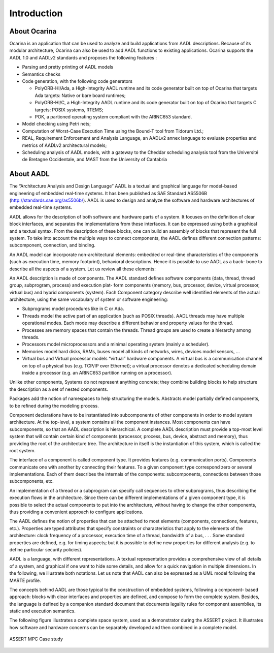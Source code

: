 
.. _introduction:

============
Introduction
============

About Ocarina
#############

.. index:: Ocarina (introduction)

Ocarina is an application that can be used to analyze and build
applications from AADL descriptions. Because of its modular
architecture, Ocarina can also be used to add AADL functions to
existing applications. Ocarina supports the AADL 1.0 and AADLv2
standards and proposes the following features :

* Parsing and pretty printing of AADL models
* Semantics checks
* Code generation, with the following code generators

  * PolyORB-HI/Ada, a High-Integrity AADL runtime and its code
    generator built on top of Ocarina that targets Ada targets: Native
    or bare board runtimes;
  * PolyORB-HI/C, a High-Integrity AADL runtime and its code generator
    built on top of Ocarina that targets C targets: POSIX systems,
    RTEMS;
  * POK, a partioned operating system compliant with the ARINC653 standard.

* Model checking using Petri nets;
* Computation of Worst-Case Execution Time using the Bound-T tool from Tidorum Ltd.;
* REAL, Requirement Enforcement and Analysis Language, an AADLv2 annex
  language to evaluate properties and metrics of AADLv2 architectural
  models;
* Scheduling analysis of AADL models, with a gateway to the Cheddar
  scheduling analysis tool from the Université de Bretagne
  Occidentale, and MAST from the University of Cantabria

About AADL
##########

.. index:: AADL

The “Architecture Analysis and Design Language” AADL is a textual and
graphical language for model-based engineering of embedded real-time
systems. It has been published as SAE Standard AS5506B
(http://standards.sae.org/as5506b/). AADL is used to design and
analyze the software and hardware architectures of embedded real-time
systems.

AADL allows for the description of both software and hardware parts of
a system. It focuses on the definition of clear block interfaces, and
separates the implementations from these interfaces. It can be
expressed using both a graphical and a textual syntax. From the
description of these blocks, one can build an assembly of blocks that
represent the full system. To take into account the multiple ways to
connect components, the AADL defines different connection patterns:
subcomponent, connection, and binding.

An AADL model can incorporate non-architectural elements: embedded or
real-time characteristics of the components (such as execution time,
memory footprint), behavioral descriptions. Hence it is possible to
use AADL as a back- bone to describe all the aspects of a system. Let
us review all these elements:

An AADL description is made of components. The AADL standard defines
software components (data, thread, thread group, subprogram, process)
and execution plat- form components (memory, bus, processor, device,
virtual processor, virtual bus) and hybrid components (system).  Each
Component category describe well identified elements of the actual
architecture, using the same vocabulary of system or software
engineering:

* Subprograms model procedures like in C or Ada.

* Threads model the active part of an application (such as POSIX
  threads). AADL threads may have multiple operational modes. Each
  mode may describe a different behavior and property values for the
  thread.

* Processes are memory spaces that contain the threads. Thread groups
  are used to create a hierarchy among threads.

* Processors model microprocessors and a minimal operating system
  (mainly a scheduler).

* Memories model hard disks, RAMs, buses model all kinds of networks,
  wires, devices model sensors, …  

* Virtual bus and Virtual processor models “virtual” hardware
  components. A virtual bus is a communication channel on top of a
  physical bus (e.g. TCP/IP over Ethernet); a virtual processor
  denotes a dedicated scheduling domain inside a processor (e.g. an
  ARINC653 partition running on a processor).

Unlike other components, Systems do not represent anything concrete;
they combine building blocks to help structure the description as a
set of nested components.

Packages add the notion of namespaces to help structuring the
models. Abstracts model partially defined components, to be refined
during the modeling process.

Component declarations have to be instantiated into subcomponents of
other components in order to model system architecture. At the
top-level, a system contains all the component instances. Most
components can have subcomponents, so that an AADL description is
hierarchical. A complete AADL description must provide a top-most
level system that will contain certain kind of components (processor,
process, bus, device, abstract and memory), thus providing the root of
the architecture tree. The architecture in itself is the instantiation
of this system, which is called the root system.

The interface of a component is called component type. It provides
features (e.g. communication ports). Components communicate one with
another by connecting their features. To a given component type
correspond zero or several implementations. Each of them describes the
internals of the components: subcomponents, connections between those
subcomponents, etc.

An implementation of a thread or a subprogram can specify call
sequences to other subprograms, thus describing the execution flows in
the architecture. Since there can be different implementations of a
given component type, it is possible to select the actual components
to put into the architecture, without having to change the other
components, thus providing a convenient approach to configure
applications.

The AADL defines the notion of properties that can be attached to most
elements (components, connections, features, etc.). Properties are
typed attributes that specify constraints or characteristics that
apply to the elements of the architecture: clock frequency of a
processor, execution time of a thread, bandwidth of a bus, . . . Some
standard properties are defined, e.g. for timing aspects; but it is
possible to define new properties for different analysis (e.g. to
define particular security policies).

AADL is a language, with different representations. A textual
representation provides a comprehensive view of all details of a
system, and graphical if one want to hide some details, and allow for
a quick navigation in multiple dimensions. In the following, we
illustrate both notations. Let us note that AADL can also be expressed
as a UML model following the MARTE profile.

The concepts behind AADL are those typical to the construction of
embedded systems, following a component- based approach: blocks with
clear interfaces and properties are defined, and compose to form the
complete system. Besides, the language is defined by a companion
standard document that documents legality rules for component
assemblies, its static and execution semantics.

The following figure illustrates a complete space system, used as a
demonstrator during the ASSERT project. It illustrates how software
and hardware concerns can be separately developed and then combined in
a complete model.

.. figure:: assert.png
   :align: center

   ASSERT MPC Case study
